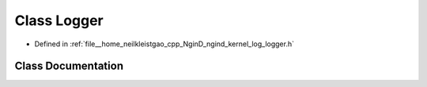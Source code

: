 .. _exhale_class_classngind_1_1Logger:

Class Logger
============

- Defined in :ref:`file__home_neilkleistgao_cpp_NginD_ngind_kernel_log_logger.h`


Class Documentation
-------------------


.. doxygenclass:: ngind::Logger
   :members:
   :protected-members:
   :undoc-members: